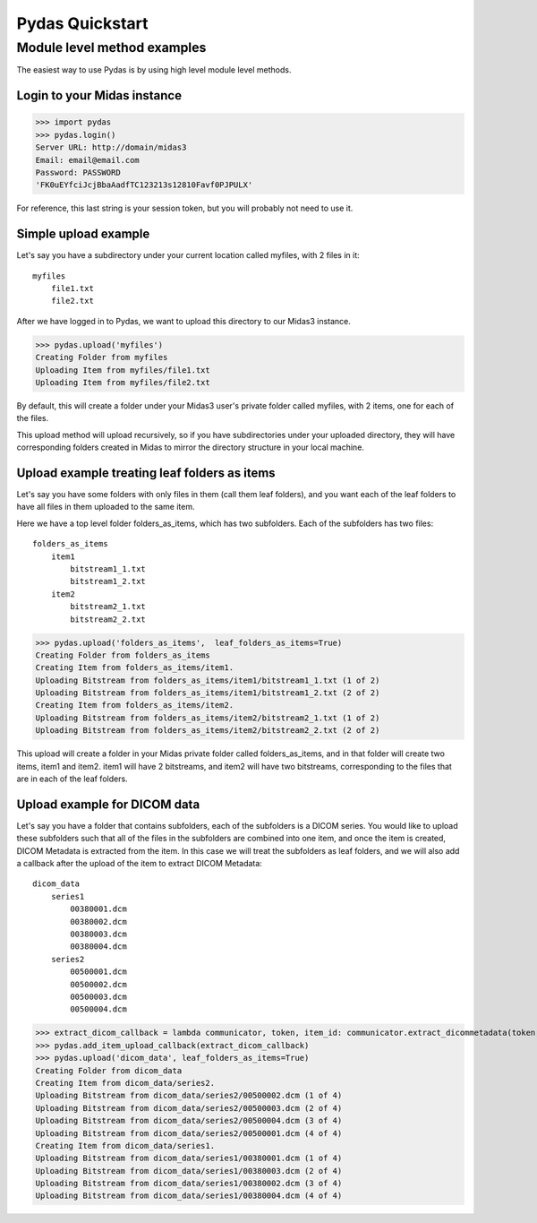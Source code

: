 Pydas Quickstart
================


Module level method examples
----------------------------

The easiest way to use Pydas is by using high level module level methods.

Login to your Midas instance
^^^^^^^^^^^^^^^^^^^^^^^^^^^^

>>> import pydas
>>> pydas.login()
Server URL: http://domain/midas3
Email: email@email.com
Password: PASSWORD
'FK0uEYfciJcjBbaAadfTC123213s12810Favf0PJPULX'

For reference, this last string is your session token, but you will probably not need to use it.

Simple upload example
^^^^^^^^^^^^^^^^^^^^^

Let's say you have a subdirectory under your current location called myfiles, with 2 files in it::

    myfiles
        file1.txt
        file2.txt

After we have logged in to Pydas, we want to upload this directory to our Midas3 instance.

>>> pydas.upload('myfiles')
Creating Folder from myfiles
Uploading Item from myfiles/file1.txt
Uploading Item from myfiles/file2.txt

By default, this will create a folder under your Midas3 user's private folder called myfiles, with 2 items, one for each of the files.

This upload method will upload recursively, so if you have subdirectories under your uploaded directory, they will have corresponding folders created in Midas to mirror the directory structure in your local machine.


Upload example treating leaf folders as items
^^^^^^^^^^^^^^^^^^^^^^^^^^^^^^^^^^^^^^^^^^^^^

Let's say you have some folders with only files in them (call them leaf folders), and you want each of the leaf folders to have all files in them uploaded to the same item.

Here we have a top level folder folders_as_items, which has two subfolders.  Each of the subfolders has two files::

    folders_as_items
        item1
            bitstream1_1.txt
            bitstream1_2.txt
        item2
            bitstream2_1.txt
            bitstream2_2.txt

>>> pydas.upload('folders_as_items',  leaf_folders_as_items=True)
Creating Folder from folders_as_items
Creating Item from folders_as_items/item1.
Uploading Bitstream from folders_as_items/item1/bitstream1_1.txt (1 of 2)
Uploading Bitstream from folders_as_items/item1/bitstream1_2.txt (2 of 2)
Creating Item from folders_as_items/item2.
Uploading Bitstream from folders_as_items/item2/bitstream2_1.txt (1 of 2)
Uploading Bitstream from folders_as_items/item2/bitstream2_2.txt (2 of 2)

This upload will create a folder in your Midas private folder called folders_as_items, and in that folder will create two items, item1 and item2.  item1 will have 2 bitstreams, and item2 will have two bitstreams, corresponding to the files that are in each of the leaf folders.


Upload example for DICOM data
^^^^^^^^^^^^^^^^^^^^^^^^^^^^^

Let's say you have a folder that contains subfolders, each of the subfolders is a DICOM series.  You would like to upload these subfolders such that all of the files in the subfolders are combined into one item, and once the item is created, DICOM Metadata is extracted from the item.  In this case we will treat the subfolders as leaf folders, and we will also add a callback after the upload of the item to extract DICOM Metadata::

    dicom_data
        series1
            00380001.dcm
            00380002.dcm
            00380003.dcm
            00380004.dcm
        series2
            00500001.dcm
            00500002.dcm
            00500003.dcm
            00500004.dcm


>>> extract_dicom_callback = lambda communicator, token, item_id: communicator.extract_dicommetadata(token, item_id)
>>> pydas.add_item_upload_callback(extract_dicom_callback)
>>> pydas.upload('dicom_data', leaf_folders_as_items=True)
Creating Folder from dicom_data
Creating Item from dicom_data/series2.
Uploading Bitstream from dicom_data/series2/00500002.dcm (1 of 4)
Uploading Bitstream from dicom_data/series2/00500003.dcm (2 of 4)
Uploading Bitstream from dicom_data/series2/00500004.dcm (3 of 4)
Uploading Bitstream from dicom_data/series2/00500001.dcm (4 of 4)
Creating Item from dicom_data/series1.
Uploading Bitstream from dicom_data/series1/00380001.dcm (1 of 4)
Uploading Bitstream from dicom_data/series1/00380003.dcm (2 of 4)
Uploading Bitstream from dicom_data/series1/00380002.dcm (3 of 4)
Uploading Bitstream from dicom_data/series1/00380004.dcm (4 of 4)

